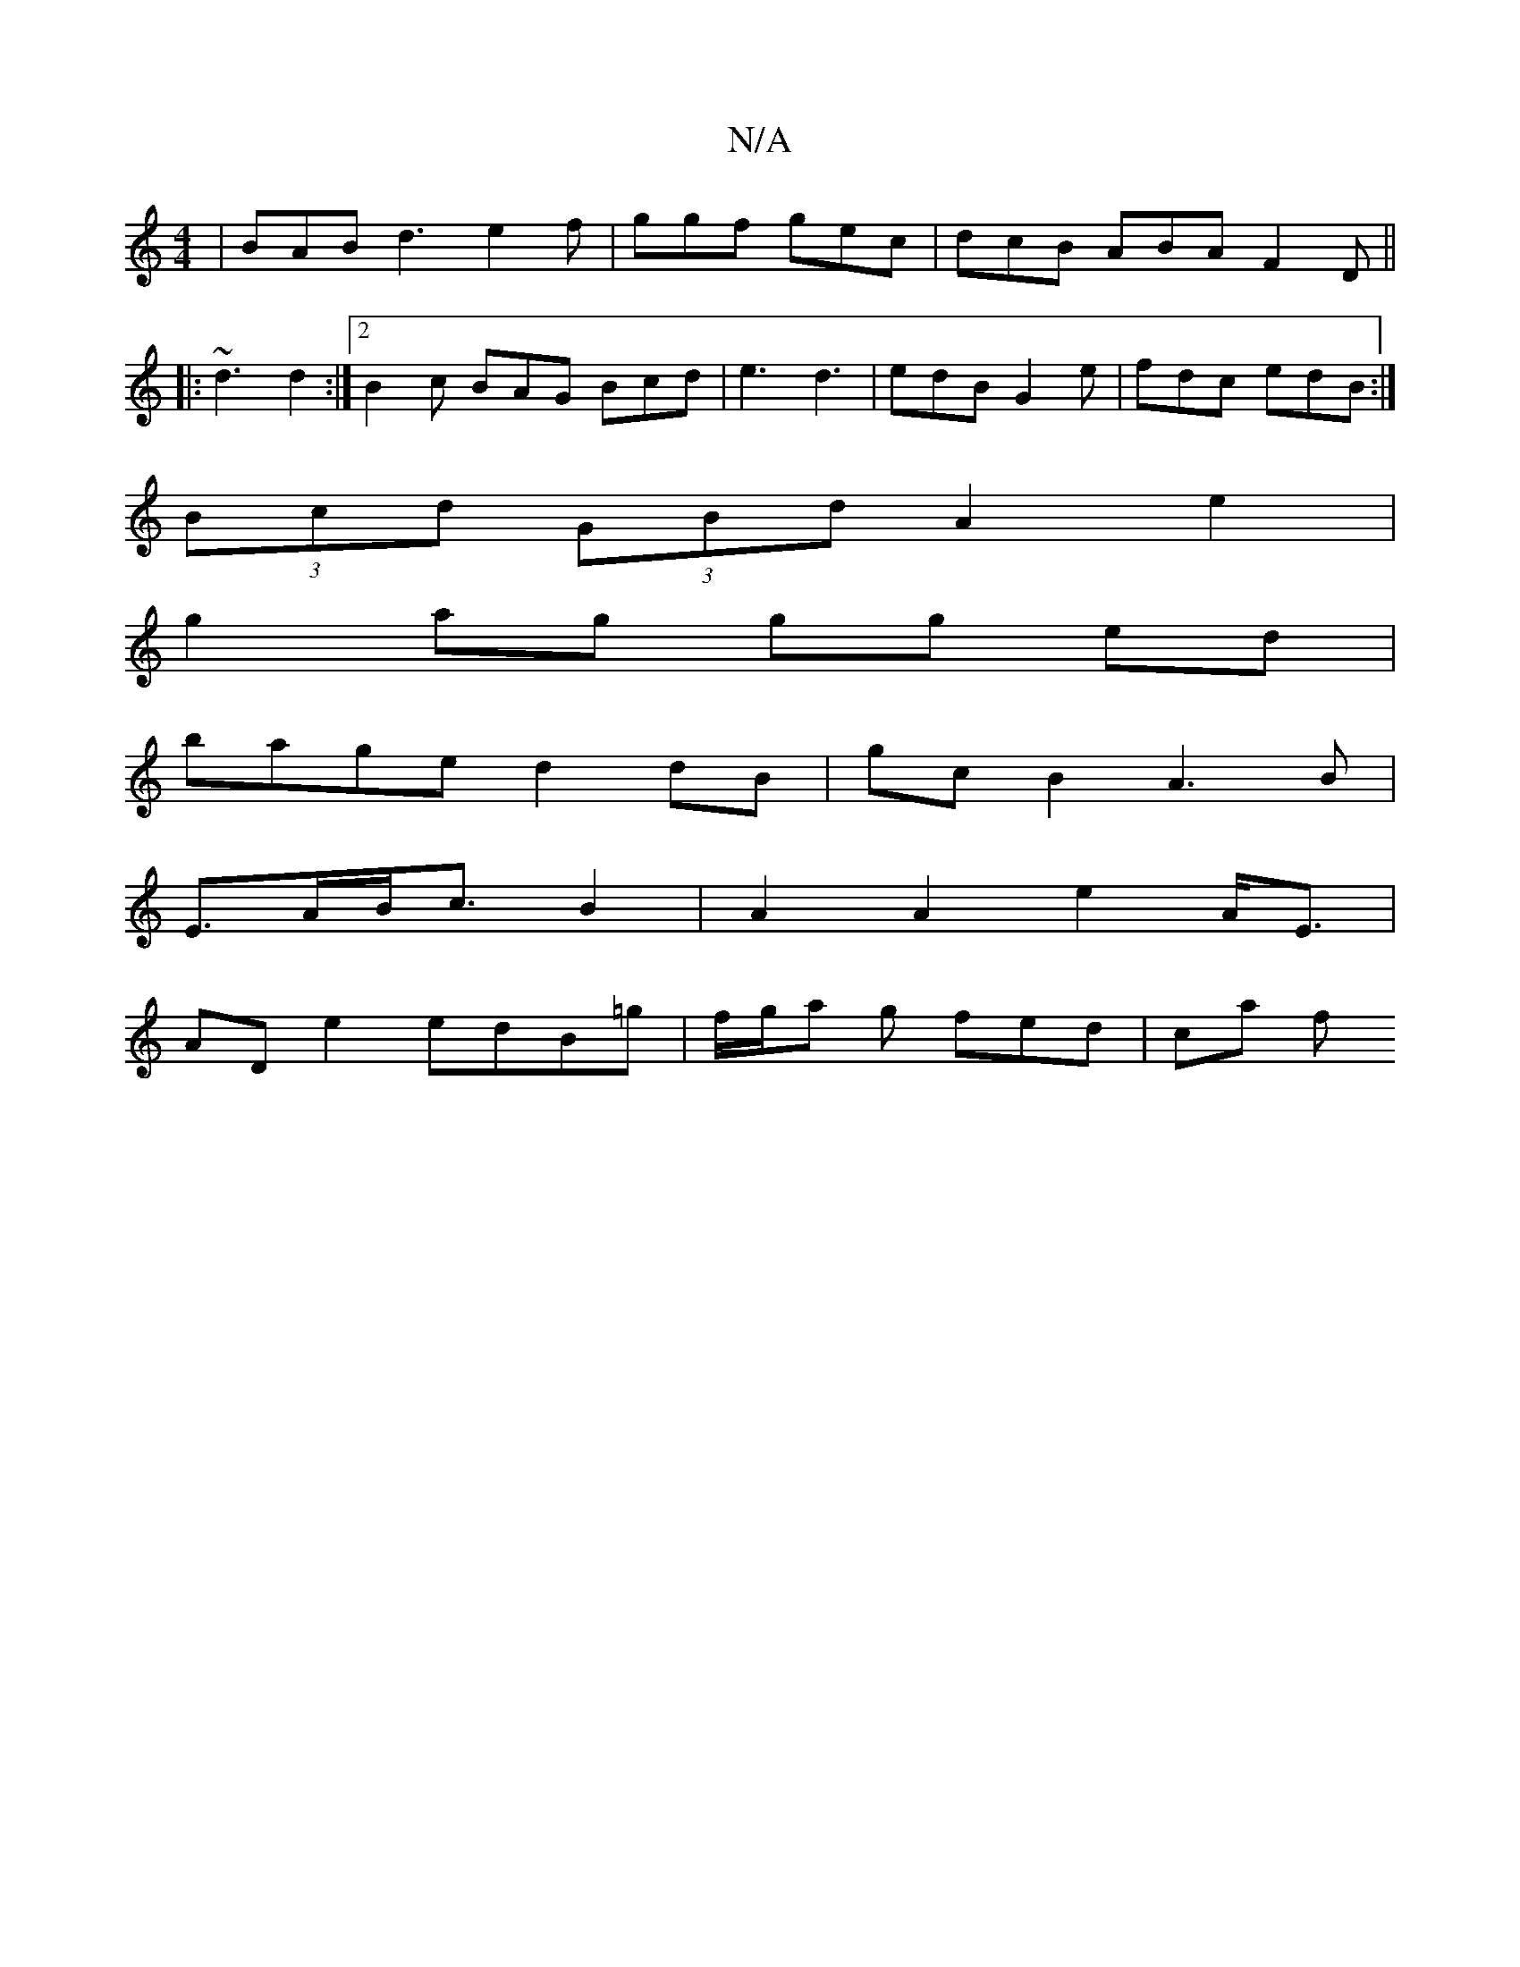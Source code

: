 X:1
T:N/A
M:4/4
R:N/A
K:Cmajor
 | BAB d3 e2f|ggf gec|dcB ABA F2D||
|: ~d3 d2 :|2 B2c BAG Bcd|e3 d3 | edB G2 e | fdc edB :|
(3Bcd (3GBd A2 e2|
g2 ag gg ed|
bage d2 dB|gcB2 A3B|
E>AB<cB2 | A2A2 e2 A<E|
AD e2 edB=g|f/g/a g fed | ca f 